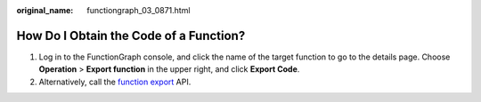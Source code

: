 :original_name: functiongraph_03_0871.html

.. _functiongraph_03_0871:

How Do I Obtain the Code of a Function?
=======================================

#. Log in to the FunctionGraph console, and click the name of the target function to go to the details page. Choose **Operation** > **Export function** in the upper right, and click **Export Code**.
#. Alternatively, call the `function export <https://docs.otc.t-systems.com/function-graph/api-ref/apis/function_import_and_export/exporting_a_function.html#>`__ API.

